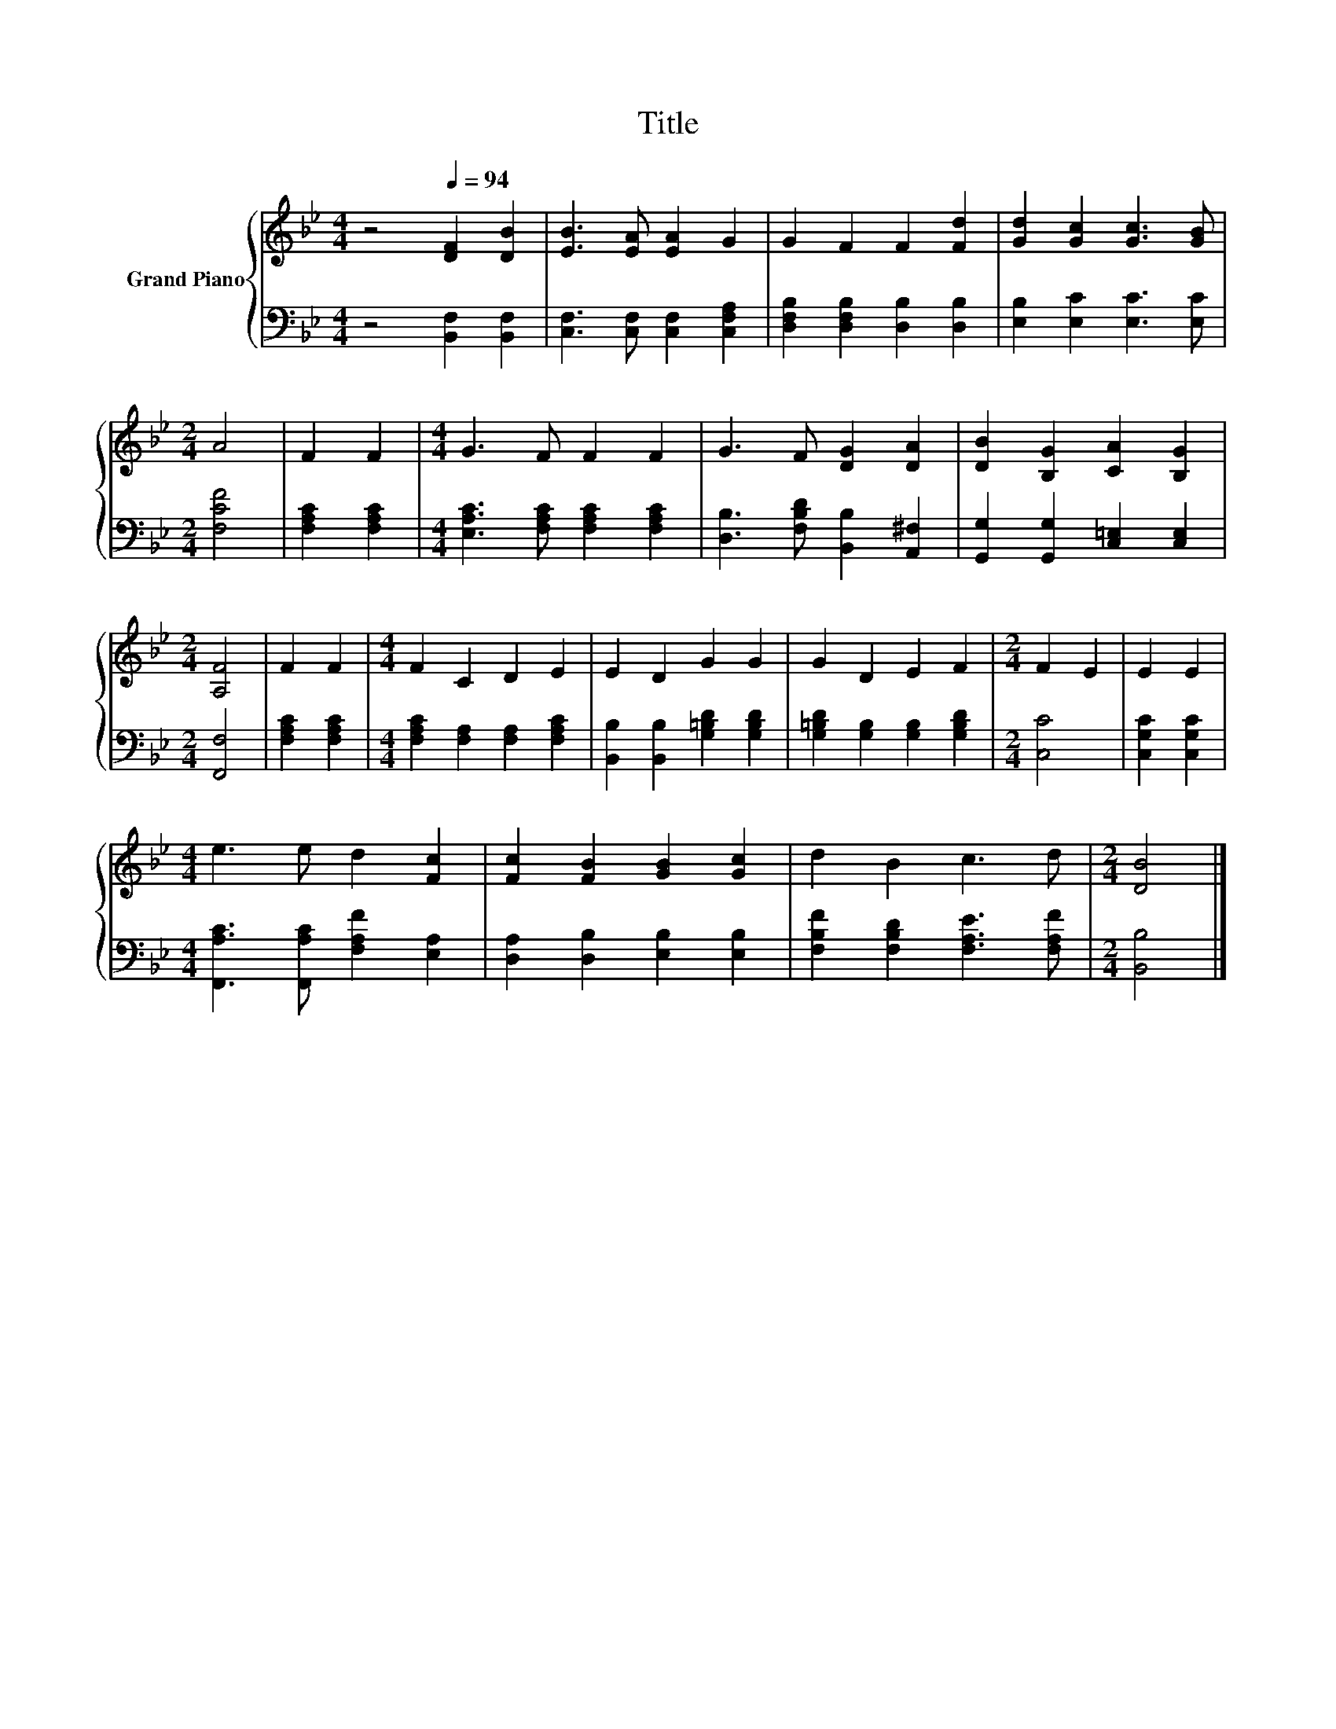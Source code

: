 X:1
T:Title
%%score { 1 | 2 }
L:1/8
M:4/4
K:Bb
V:1 treble nm="Grand Piano"
V:2 bass 
V:1
 z4[Q:1/4=94] [DF]2 [DB]2 | [EB]3 [EA] [EA]2 G2 | G2 F2 F2 [Fd]2 | [Gd]2 [Gc]2 [Gc]3 [GB] | %4
[M:2/4] A4 | F2 F2 |[M:4/4] G3 F F2 F2 | G3 F [DG]2 [DA]2 | [DB]2 [B,G]2 [CA]2 [B,G]2 | %9
[M:2/4] [A,F]4 | F2 F2 |[M:4/4] F2 C2 D2 E2 | E2 D2 G2 G2 | G2 D2 E2 F2 |[M:2/4] F2 E2 | E2 E2 | %16
[M:4/4] e3 e d2 [Fc]2 | [Fc]2 [FB]2 [GB]2 [Gc]2 | d2 B2 c3 d |[M:2/4] [DB]4 |] %20
V:2
 z4 [B,,F,]2 [B,,F,]2 | [C,F,]3 [C,F,] [C,F,]2 [C,F,A,]2 | [D,F,B,]2 [D,F,B,]2 [D,B,]2 [D,B,]2 | %3
 [E,B,]2 [E,C]2 [E,C]3 [E,C] |[M:2/4] [F,CF]4 | [F,A,C]2 [F,A,C]2 | %6
[M:4/4] [E,A,C]3 [F,A,C] [F,A,C]2 [F,A,C]2 | [D,B,]3 [F,B,D] [B,,B,]2 [A,,^F,]2 | %8
 [G,,G,]2 [G,,G,]2 [C,=E,]2 [C,E,]2 |[M:2/4] [F,,F,]4 | [F,A,C]2 [F,A,C]2 | %11
[M:4/4] [F,A,C]2 [F,A,]2 [F,A,]2 [F,A,C]2 | [B,,B,]2 [B,,B,]2 [G,=B,D]2 [G,B,D]2 | %13
 [G,=B,D]2 [G,B,]2 [G,B,]2 [G,B,D]2 |[M:2/4] [C,C]4 | [C,G,C]2 [C,G,C]2 | %16
[M:4/4] [F,,A,C]3 [F,,A,C] [F,A,F]2 [E,A,]2 | [D,A,]2 [D,B,]2 [E,B,]2 [E,B,]2 | %18
 [F,B,F]2 [F,B,D]2 [F,A,E]3 [F,A,F] |[M:2/4] [B,,B,]4 |] %20

